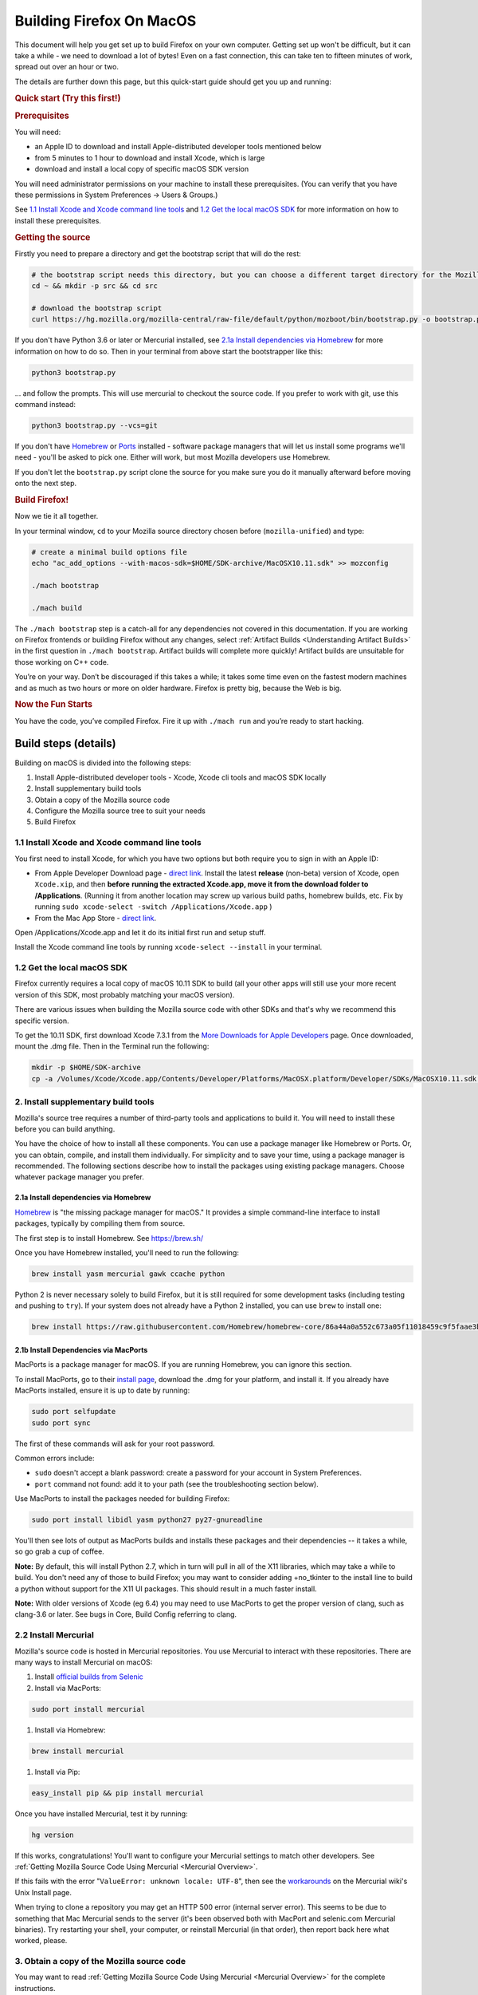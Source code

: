 Building Firefox On MacOS
=========================

This document will help you get set up to build Firefox on your own
computer. Getting set up won't be difficult, but it can take a while -
we need to download a lot of bytes! Even on a fast connection, this can
take ten to fifteen minutes of work, spread out over an hour or two.

The details are further down this page, but this quick-start guide
should get you up and running:

.. rubric:: Quick start (Try this first!)
   :name: Quick_start_Try_this_first!

.. rubric:: Prerequisites
   :name: Prerequisites

You will need:

-  an Apple ID to download and install Apple-distributed developer tools
   mentioned below
-  from 5 minutes to 1 hour to download and install Xcode, which is
   large
-  download and install a local copy of specific macOS SDK version

You will need administrator permissions on your machine to install these
prerequisites. (You can verify that you have these permissions in System
Preferences -> Users & Groups.)

See `1.1 Install Xcode and Xcode command line tools <#xcode>`_ and `1.2
Get the local macOS SDK <#macossdk>`_ for more information on how to
install these prerequisites.

.. rubric:: Getting the source
   :name: Getting_the_source
   :class: heading-tertiary

Firstly you need to prepare a directory and get the bootstrap script
that will do the rest:

.. code-block:: shell

    # the bootstrap script needs this directory, but you can choose a different target directory for the Mozilla code later
    cd ~ && mkdir -p src && cd src

    # download the bootstrap script
    curl https://hg.mozilla.org/mozilla-central/raw-file/default/python/mozboot/bin/bootstrap.py -o bootstrap.py

If you don't have Python 3.6 or later or Mercurial installed, see `2.1a Install
dependencies via Homebrew <#install-via-homebrew>`_ for more information on how
to do so. Then in your terminal from above start the bootstrapper like this:

.. code-block:: shell

    python3 bootstrap.py

... and follow the prompts. This will use mercurial to checkout the
source code. If you prefer to work with git, use this command instead:

.. code-block:: shell

    python3 bootstrap.py --vcs=git

If you don't have `Homebrew <https://brew.sh/>`_ or
`Ports <https://www.macports.org/>`_ installed - software package
managers that will let us install some programs we'll need - you'll be
asked to pick one. Either will work, but most Mozilla developers use
Homebrew.

If you don't let the ``bootstrap.py`` script clone the source for you
make sure you do it manually afterward before moving onto the next step.

.. rubric:: Build Firefox!
   :name: Build_Firefox!
   :class: heading-tertiary highlight-spanned

Now we tie it all together.

In your terminal window, ``cd`` to your Mozilla source directory chosen
before (``mozilla-unified``) and type:

.. code-block:: shell

    # create a minimal build options file
    echo "ac_add_options --with-macos-sdk=$HOME/SDK-archive/MacOSX10.11.sdk" >> mozconfig

    ./mach bootstrap

    ./mach build

The ``./mach bootstrap`` step is a catch-all for any dependencies not
covered in this documentation. If you are working on Firefox frontends
or building Firefox without any changes, select :ref:`Artifact Builds
<Understanding Artifact Builds>` in
the first question in ``./mach bootstrap``.  Artifact builds will
complete more quickly!  Artifact builds are unsuitable for those working
on C++ code.

You’re on your way. Don’t be discouraged if this takes a while; it takes
some time even on the fastest modern machines and as much as two hours
or more on older hardware. Firefox is pretty big, because the Web is
big.

.. rubric:: Now the Fun Starts
   :name: Now_the_Fun_Starts
   :class: heading-tertiary

You have the code, you’ve compiled Firefox. Fire it up with
``./mach run`` and you’re ready to start hacking.

Build steps (details)
---------------------

Building on macOS is divided into the following steps:

#. Install Apple-distributed developer tools - Xcode, Xcode cli tools
   and macOS SDK locally
#. Install supplementary build tools
#. Obtain a copy of the Mozilla source code
#. Configure the Mozilla source tree to suit your needs
#. Build Firefox


.. _xcode:

1.1 Install Xcode and Xcode command line tools
~~~~~~~~~~~~~~~~~~~~~~~~~~~~~~~~~~~~~~~~~~~~~~

You first need to install Xcode, for which you have two options but both
require you to sign in with an Apple ID:

-  From Apple Developer Download page - `direct
   link <https://developer.apple.com/download/release/>`_. Install the
   latest **release** (non-beta) version of Xcode, open ``Xcode.xip``,
   and then **before** **running the extracted Xcode.app, move it from
   the download folder to /Applications**. (Running it from another
   location may screw up various build paths, homebrew builds, etc. Fix
   by running ``sudo xcode-select -switch /Applications/Xcode.app`` )
-  From the Mac App Store - `direct
   link <https://apps.apple.com/us/app/xcode>`_.

Open /Applications/Xcode.app and let it do its initial first run and
setup stuff.

Install the Xcode command line tools by
running \ ``xcode-select --install`` in your terminal.

.. _macossdk:

1.2 Get the local macOS SDK
~~~~~~~~~~~~~~~~~~~~~~~~~~~

Firefox currently requires a local copy of macOS 10.11 SDK to build (all
your other apps will still use your more recent version of this SDK,
most probably matching your macOS version).

There are various issues when building the Mozilla source code with
other SDKs and that's why we recommend this specific version.

To get the 10.11 SDK, first download Xcode 7.3.1 from the `More
Downloads for Apple
Developers <https://developer.apple.com/download/more/>`_ page. Once
downloaded, mount the .dmg file. Then in the Terminal run the following:

.. code-block:: shell

    mkdir -p $HOME/SDK-archive
    cp -a /Volumes/Xcode/Xcode.app/Contents/Developer/Platforms/MacOSX.platform/Developer/SDKs/MacOSX10.11.sdk $HOME/SDK-archive/MacOSX10.11.sdk

2. Install supplementary build tools
~~~~~~~~~~~~~~~~~~~~~~~~~~~~~~~~~~~~

Mozilla's source tree requires a number of third-party tools and
applications to build it. You will need to install these before you can
build anything.

You have the choice of how to install all these components. You can use
a package manager like Homebrew or Ports. Or, you can obtain, compile,
and install them individually. For simplicity and to save your time,
using a package manager is recommended. The following sections describe
how to install the packages using existing package managers. Choose
whatever package manager you prefer.

.. _install-via-homebrew:

2.1a Install dependencies via Homebrew
^^^^^^^^^^^^^^^^^^^^^^^^^^^^^^^^^^^^^^

`Homebrew <http://brew.sh/>`_ is "the missing package manager for
macOS." It provides a simple command-line interface to install packages,
typically by compiling them from source.

The first step is to install Homebrew. See https://brew.sh/

Once you have Homebrew installed, you'll need to run the following:

.. code-block:: shell

    brew install yasm mercurial gawk ccache python

Python 2 is never necessary solely to build Firefox, but it is still required
for some development tasks (including testing and pushing to ``try``). If your
system does not already have a Python 2 installed, you can use ``brew`` to
install one:

.. code-block:: shell

    brew install https://raw.githubusercontent.com/Homebrew/homebrew-core/86a44a0a552c673a05f11018459c9f5faae3becc/Formula/python@2.rb

2.1b Install Dependencies via MacPorts
^^^^^^^^^^^^^^^^^^^^^^^^^^^^^^^^^^^^^^

MacPorts is a package manager for macOS. If you are running Homebrew,
you can ignore this section.

To install MacPorts, go to their `install
page <http://www.macports.org/install.php>`_, download the .dmg for
your platform, and install it. If you already have MacPorts installed,
ensure it is up to date by running:

.. code::

    sudo port selfupdate
    sudo port sync

The first of these commands will ask for your root password.

Common errors include:

-  ``sudo`` doesn't accept a blank password: create a password for your
   account in System Preferences.
-  ``port`` command not found: add it to your path (see the
   troubleshooting section below).

Use MacPorts to install the packages needed for building Firefox:

.. code::

    sudo port install libidl yasm python27 py27-gnureadline

You'll then see lots of output as MacPorts builds and installs these
packages and their dependencies -- it takes a while, so go grab a cup of
coffee.

**Note:** By default, this will install Python 2.7, which in turn will
pull in all of the X11 libraries, which may take a while to build. You
don't need any of those to build Firefox; you may want to consider
adding +no\_tkinter to the install line to build a python without
support for the X11 UI packages. This should result in a much faster
install.

**Note:** With older versions of Xcode (eg 6.4) you may need to use
MacPorts to get the proper version of clang, such as clang-3.6 or later.
See bugs in Core, Build Config referring to clang.

2.2 Install Mercurial
~~~~~~~~~~~~~~~~~~~~~

Mozilla's source code is hosted in Mercurial repositories. You use
Mercurial to interact with these repositories. There are many ways to
install Mercurial on macOS:

#. Install `official builds from
   Selenic <http://mercurial.selenic.com/>`_
#. Install via MacPorts:

.. code-block:: shell

       sudo port install mercurial

#. Install via Homebrew:

.. code-block:: shell

       brew install mercurial

#. Install via Pip:

.. code-block:: shell

       easy_install pip && pip install mercurial

Once you have installed Mercurial, test it by running:

.. code-block:: shell

    hg version

If this works, congratulations! You'll want to configure your Mercurial
settings to match other developers. See :ref:`Getting Mozilla Source Code
Using Mercurial <Mercurial Overview>`.

If this fails with the error "``ValueError: unknown locale: UTF-8``",
then see the
`workarounds <http://www.selenic.com/mercurial/wiki/index.cgi/UnixInstall#head-1c10f216d5b9ccdcb2613ea37d407eb45f22a394>`_
on the Mercurial wiki's Unix Install page.

When trying to clone a repository you may get an HTTP 500 error
(internal server error). This seems to be due to something that Mac
Mercurial sends to the server (it's been observed both with MacPort and
selenic.com Mercurial binaries). Try restarting your shell, your
computer, or reinstall Mercurial (in that order), then report back here
what worked, please.

3. Obtain a copy of the Mozilla source code
~~~~~~~~~~~~~~~~~~~~~~~~~~~~~~~~~~~~~~~~~~~

You may want to read :ref:`Getting Mozilla Source Code
Using Mercurial <Mercurial Overview>` for the
complete instructions.

If you are interested in Firefox development only then run the following
command, which will create a new directory, ``mozilla-unified``, in the
current one with the contents of the remote repository.

Below command will take many minutes to run, as it will be copying a
couple hundred megabytes of data over the internet.

.. code::

    hg clone https://hg.mozilla.org/mozilla-unified/
    cd mozilla-unified

(If you are building Firefox for Android, you should now return to the
`Android build instructions <https://wiki.mozilla.org/Mobile/Fennec/Android#Mac_OS_X>`_.)

4. Configure the build options
~~~~~~~~~~~~~~~~~~~~~~~~~~~~~~

In your checked out source tree create a new file, ``mozconfig``, which
will contain your build options. For more on this file, see `Configuring
Build Options <https://developer.mozilla.org/en/Configuring_Build_Options>`_.

To get started quickly, create the file with the following contents:

.. code::

    # Define where build files should go. This places them in the directory
    # "obj-ff-dbg" under the current source directory
    mk_add_options MOZ_OBJDIR=@TOPSRCDIR@/obj-ff-dbg

    # Enable debug builds
    ac_add_options --enable-debug

    # Use the local copy of specific version of macOS SDK compatible with Mozilla source code
    ac_add_options --with-macos-sdk=$HOME/SDK-archive/MacOSX10.11.sdk

Firefox no longer builds with gcc 4.8 or earlier, but the build system
should automatically select clang if it is available in the PATH. If
that is not the case, you need to set CC and CXX. For instance, if you
installed Clang 9 via Homebrew, then you need to have this in your
``mozconfig``:

.. code::

    CC=clang-9
    CXX=clang++-9

5. Build
~~~~~~~~

Once you have your ``mozconfig`` file in place, you should be able to
build!

.. code-block:: shell

    ./mach build

If the build step works, you should be able to find the built
application inside ``obj-ff-dbg/dist/``. If building the browser with
``--enable-debug``, the name of the application is ``NightlyDebug.app``.
To launch the application, try running the following:

.. code-block:: shell

    ./mach run

**Note:** The compiled application may also be named after the branch
you're building; for example, if you changed these instructions to fetch
the ``mozilla-1.9.2`` branch, the application will be named
``Namoroka.app`` or ``NamorokaDebug.app``.

Hardware requirements
---------------------

There are no specific hardware requirements, provided that the hardware
accommodates all of the `software <#Software_Requirements>`_ required
to build Firefox. Firefox can take a long time to build, so more CPU,
more RAM and lots of fast disks are always recommended.

-  **Processor:** Intel CPUs are required. Building for PowerPC chips is
   not supported.
-  **Memory:** 2GB RAM minimum, 8GB recommended.
-  **Disk Space:** At least 30GB of free disk space.

Software requirements
---------------------

-  **Operating System:** Mac OS X 10.9 or later. It is advisable to
   upgrade to the latest “point” release by running Software Update,
   found in the Apple menu. You will need administrative privileges to
   set up your development environment
-  **Development Environment:** Xcode. You can obtain from the App
   Store.
-  **Package Management:** Either
   *`MacPorts <http://www.macports.org/>`_* or Homebrew.

These options are specific to Mozilla builds for macOS. For a more
general overview of build options and the ``mozconfig`` file, see
`Configuring Build Options <https://developer.mozilla.org/en/Configuring_Build_Options>`_. For
specific information on configuring to build a universal binary, see
`Mac OS X Universal Binaries <https://developer.mozilla.org/en/Mac_OS_X_Universal_Binaries>`_.

-  **Compiler:** Firefox releases are no longer built with gcc-4.8 or
   earlier. A recent copy of clang is needed.

   -  There are some options on where to get clang:

      -  Newer versions of Xcode. The one in Xcode 7.0 or newer and the
         open source 3.6 release should work.
         (Xcode 6.4 is based on pre-release of clang 3.6, that doesn't
         match to requirement.)
      -  Following the instructions in the `clang
         website <http://clang.llvm.org/get_started.html>`_ for
         information on how to get it.
      -  Using some of the package managers (see above).

   -  Once clang is installed, make sure it is on the PATH and configure
      should use it.

The following options, specified with ``ac_add_options``, are lines that
are intended to be added to your ``mozconfig`` file.

-  macOS **SDK:** This selects the version of the system headers and
   libraries to build against, ensuring that the product you build will
   be able to run on older systems with less complete APIs available.
   Selecting an SDK with this option overrides the default headers and
   libraries in ``/usr/include``, ``/usr/lib``, and ``/System/Library``.
   Mac macOS SDKs are installed in ``/Developer/SDKs`` during the `Xcode
   installation <#Software_Requirements>`_ by selecting the **Cross
   Development** category in the installer’s **Customize** screen.

.. code-block:: shell

       ac_add_options --with-macos-sdk=/path/to/SDK

   Official trunk builds use ``/Developer/SDKs/MacOSX10.11.sdk``. Check
   ```build/macosx/universal/mozconfig.common`` <https://dxr.mozilla.org/mozilla-central/source/build/macosx/cross-mozconfig.common#23>`_
   for the SDK version used for official builds of any particular source
   release.

   Applications built against a particular SDK will usually run on
   earlier versions of Mac macOS as long as they are careful not to use
   features or frameworks only available on later versions. Note that
   some frameworks (notably AppKit) behave differently at runtime
   depending on which SDK was used at build time. This may be the source
   of bugs that only appear on certain platforms or in certain builds.

For macOS builds, defines are set up as follows:

-  ``XP_MACOSX`` is defined
-  ``XP_UNIX`` is defined
-  ``XP_MAC`` is **not** defined. ``XP_MAC`` is obsolete and has been
   removed from the source tree (see {{ Bug(281889) }}). It was used for
   CFM (non-Mach-O) builds for the classic (pre-X) Mac OS.

This requires care when writing code for Unix platforms that exclude
Mac:

.. code-block:: shell

    #if defined(XP_UNIX) && !defined(XP_MACOSX)

Troubleshooting
---------------

-  **If configure (or generally building with clang) fails with
   ``fatal error: 'stdio.h' file not found``:** Make sure the Xcode
   command line tools are installed by running.
   ``xcode-select --install``. [jgilbert] found this necessary during an
   install for 10.9.
-  **For inexplicable errors in the configure phase:** Review all
   modifications of your PATH in .bash\_profile, .bash\_rc or whatever
   configuration file you're using for your chosen shell. Removing all
   modifications and then re-adding them one-by-one can narrow down
   problems.

